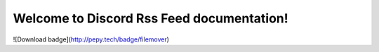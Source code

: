
.. rst-class:: hide-header

Welcome to Discord Rss Feed documentation!
=====================================

![Download badge](http://pepy.tech/badge/filemover)